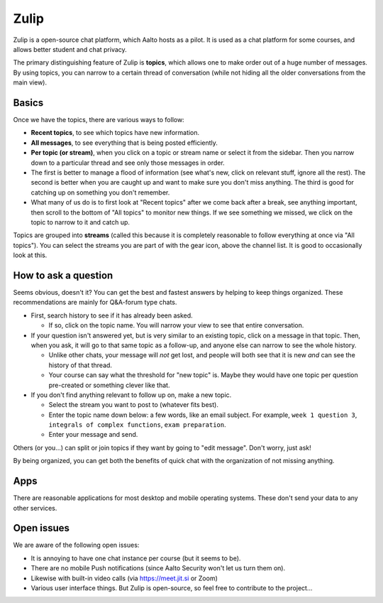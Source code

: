 Zulip
=====

.. seealso::

   Instructors, see the relocated instructor page at
   :doc:`zulip-instructors`.

Zulip is a open-source chat platform, which Aalto hosts as a pilot.
It is used as a chat platform for some courses, and allows better
student and chat privacy.

The primary distinguishing feature of Zulip is **topics**, which
allows one to make order out of a huge number of messages.  By using
topics, you can narrow to a certain thread of conversation (while not
hiding all the older conversations from the main view).

Basics
------

Once we have the topics, there are various ways to follow:

* **Recent topics**, to see which topics have new information.

* **All messages**, to see everything that is being posted
  efficiently.

* **Per topic (or stream)**, when you click on a topic or stream
  name or select it from the sidebar.  Then you narrow down to a
  particular thread and see only those messages in order.

* The first is better to manage a flood of information (see what's
  new, click on relevant stuff, ignore all the rest).  The second is
  better when you are caught up and want to make sure you don't miss
  anything.  The third is good for catching up on something you
  don't remember.

* What many of us do is to first look at "Recent topics" after we come
  back after a break, see anything important, then scroll to the
  bottom of "All topics" to monitor new things.  If we see something
  we missed, we click on the topic to narrow to it and catch up.

Topics are grouped into **streams** (called this because it is
completely reasonable to follow everything at once via "All topics").
You can select the streams you are part of with the gear icon, above
the channel list.  It is good to occasionally look at this.



How to ask a question
---------------------

Seems obvious, doesn't it?  You can get the best and fastest answers
by helping to keep things organized.  These recommendations are mainly
for Q&A-forum type chats.

- First, search history to see if it has already been asked.

  - If so, click on the topic name.  You will narrow your view to see
    that entire conversation.

- If your question isn't answered yet, but is very similar to an
  existing topic, click on a message in that topic.  Then, when you
  ask, it will go to that same topic as a follow-up, and anyone else
  can narrow to see the whole history.

  - Unlike other chats, your message will *not* get lost, and people
    will both see that it is new *and* can see the history of that
    thread.

  - Your course can say what the threshold for "new topic" is.  Maybe
    they would have one topic per question pre-created or something
    clever like that.

- If you don't find anything relevant to follow up on, make a new topic.

  - Select the stream you want to post to (whatever fits best).

  - Enter the topic name down below: a few words, like an email
    subject.  For example, ``week 1 question 3``, ``integrals of
    complex functions``, ``exam preparation``.

  - Enter your message and send.

Others (or you...) can split or join topics if they want by going to
"edit message".  Don't worry, just ask!

By being organized, you can get both the benefits of quick chat with
the organization of not missing anything.



Apps
----

There are reasonable applications for most desktop and mobile
operating systems.  These don't send your data to any other services.



Open issues
-----------

We are aware of the following open issues:

- It is annoying to have one chat instance per course (but it seems to
  be).

- There are no mobile Push notifications (since Aalto Security won't
  let us turn them on).

- Likewise with built-in video calls (via https://meet.jit.si or Zoom)

- Various user interface things.  But Zulip is open-source, so feel
  free to contribute to the project...
